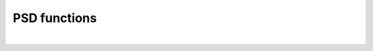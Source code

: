 .. _sec.development.api.psd_functions:

PSD functions
=============

.. doxygenfile:: PSDFunctions.h
	:project: dyssol_models_api
..    :members:
..    :protected-members:
..    :private-members:
..    :members-only:
..    :outline:
..    :no-link:
..    :allow-dot-graphs:

|